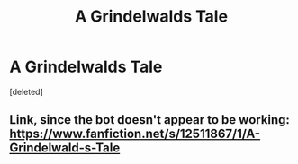 #+TITLE: A Grindelwalds Tale

* A Grindelwalds Tale
:PROPERTIES:
:Score: 6
:DateUnix: 1538877848.0
:DateShort: 2018-Oct-07
:FlairText: Self-Promotion
:END:
[deleted]


** Link, since the bot doesn't appear to be working: [[https://www.fanfiction.net/s/12511867/1/A-Grindelwald-s-Tale]]
:PROPERTIES:
:Author: FitzDizzyspells
:Score: 3
:DateUnix: 1538883829.0
:DateShort: 2018-Oct-07
:END:
